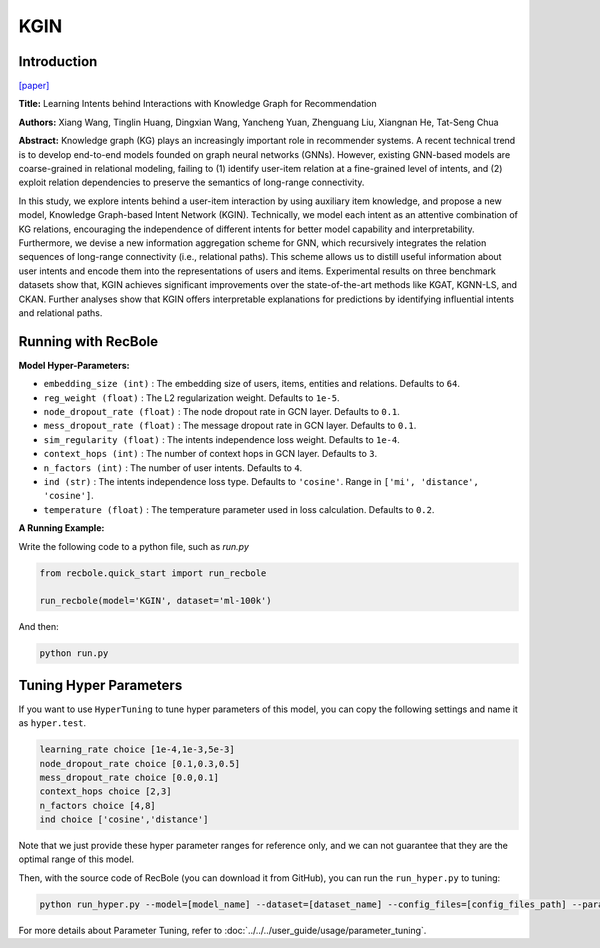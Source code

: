 KGIN
===========

Introduction
---------------------

`[paper] <https://dl.acm.org/doi/abs/10.1145/3442381.3450133>`_

**Title:** Learning Intents behind Interactions with Knowledge Graph for Recommendation

**Authors:** Xiang Wang, Tinglin Huang, Dingxian Wang, Yancheng Yuan, Zhenguang Liu, Xiangnan He, Tat-Seng Chua

**Abstract:**  Knowledge graph (KG) plays an increasingly important role in recommender systems. A recent technical trend is to develop end-to-end models founded on graph neural networks (GNNs). However, existing GNN-based models are coarse-grained in relational modeling, failing to (1) identify user-item relation at a fine-grained level of intents, and (2) exploit relation dependencies to preserve the semantics of long-range connectivity.

In this study, we explore intents behind a user-item interaction by using auxiliary item knowledge, and propose a new model, Knowledge Graph-based Intent Network (KGIN). Technically, we model each intent as an attentive combination of KG relations, encouraging the independence of different intents for better model capability and interpretability. Furthermore, we devise a new information aggregation scheme for GNN, which recursively integrates the relation sequences of long-range connectivity (i.e., relational paths). This scheme allows us to distill useful information about user intents and encode them into the representations of users and items. Experimental results on three benchmark datasets show that, KGIN achieves significant improvements over the state-of-the-art methods like KGAT, KGNN-LS, and CKAN. Further analyses show that KGIN offers interpretable explanations for predictions by identifying influential intents and relational paths.

.. image:: ../../../asset/kgin.png
    :width: 500
    :align: center

Running with RecBole
-------------------------

**Model Hyper-Parameters:**

- ``embedding_size (int)`` : The embedding size of users, items, entities and relations. Defaults to ``64``.
- ``reg_weight (float)`` : The L2 regularization weight. Defaults to ``1e-5``.
- ``node_dropout_rate (float)`` : The node dropout rate in GCN layer. Defaults to ``0.1``.
- ``mess_dropout_rate (float)`` : The message dropout rate in GCN layer. Defaults to ``0.1``.
- ``sim_regularity (float)`` : The intents independence loss weight. Defaults to ``1e-4``.
- ``context_hops (int)`` : The number of context hops in GCN layer. Defaults to ``3``.
- ``n_factors (int)`` : The number of user intents. Defaults to ``4``.
- ``ind (str)`` : The intents independence loss type. Defaults to ``'cosine'``. Range in ``['mi', 'distance', 'cosine']``.
- ``temperature (float)`` : The temperature parameter used in loss calculation. Defaults to ``0.2``.

**A Running Example:**

Write the following code to a python file, such as `run.py`

.. code:: python

   from recbole.quick_start import run_recbole

   run_recbole(model='KGIN', dataset='ml-100k')

And then:

.. code:: bash

   python run.py

Tuning Hyper Parameters
-------------------------

If you want to use ``HyperTuning`` to tune hyper parameters of this model, you can copy the following settings and name it as ``hyper.test``.

.. code:: bash

    learning_rate choice [1e-4,1e-3,5e-3]
    node_dropout_rate choice [0.1,0.3,0.5]
    mess_dropout_rate choice [0.0,0.1]
    context_hops choice [2,3]
    n_factors choice [4,8]
    ind choice ['cosine','distance']

Note that we just provide these hyper parameter ranges for reference only, and we can not guarantee that they are the optimal range of this model.

Then, with the source code of RecBole (you can download it from GitHub), you can run the ``run_hyper.py`` to tuning:

.. code:: bash

	python run_hyper.py --model=[model_name] --dataset=[dataset_name] --config_files=[config_files_path] --params_file=hyper.test

For more details about Parameter Tuning, refer to :doc:`../../../user_guide/usage/parameter_tuning`.


